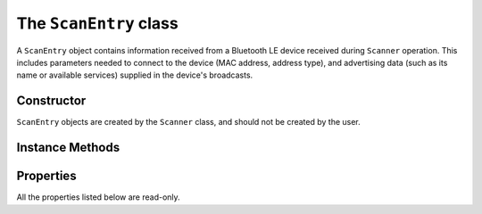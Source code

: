 .. _scanentry:

The ``ScanEntry`` class
=======================

A ``ScanEntry`` object contains information received from a Bluetooth LE
device received during ``Scanner`` operation. This includes parameters
needed to connect to the device (MAC address, address type), and 
advertising data (such as its name or available services) supplied in
the device's broadcasts.

Constructor
-----------

``ScanEntry`` objects are created by the ``Scanner`` class, and should not
be created by the user.
 
Instance Methods
----------------

.. py:method:: getDescription(adtype)

    Returns a human-readable description of the advertising data 'type'
    code *adtype*. For instance, an *adtype* value of 9 would return the
    string ``"Complete Local Name"``. See the Generic Access Profile 
    assigned numbers at https://www.bluetooth.com/specifications/assigned-numbers/generic-access-profile/
    for a complete list.
    
.. py:method:: getValueText(adtype)

    Returns a human-readable string representation of the advertising data
    for code *adtype*. Values such as the 'local name' are returned as
    strings directly; other values are converted to hex strings. If the
    requested data is not available, ``None`` is returned.

.. py:method:: getScanData()

    Returns a list of tuples *(adtype, description, value)* containing the
    AD type code, human-readable description and value (as reported by
    ``getDescription()`` and ``getValueText()``) for all available advertising
    data items.
    
Properties
----------

All the properties listed below are read-only.

.. py:attribute:: addr

    Device MAC address (as a hex string separated by colons).
    
.. py:attribute:: addrType

    Device address type - one of *ADDR_TYPE_PUBLIC* or *ADDR_TYPE_RANDOM*.

.. py:attribute:: iface

    Bluetooth interface number (0 = ``/dev/hci0``) on which advertising information was seen.

.. py:attribute:: rssi

    Received Signal Strength Indication for the last received broadcast from the
    device. This is an integer value measured in dB, where 0 dB is the maximum 
    (theoretical) signal strength, and more negative numbers indicate a weaker signal.

.. py:attribute:: connectable

    Boolean value - ``True`` if the device supports connections, and ``False`` 
    otherwise (typically used for advertising 'beacons').
    
.. py:attribute:: updateCount

    Integer count of the number of advertising packets received from the device
    so far (since *clear()* was called on the ``Scanner`` object which found it).

    
